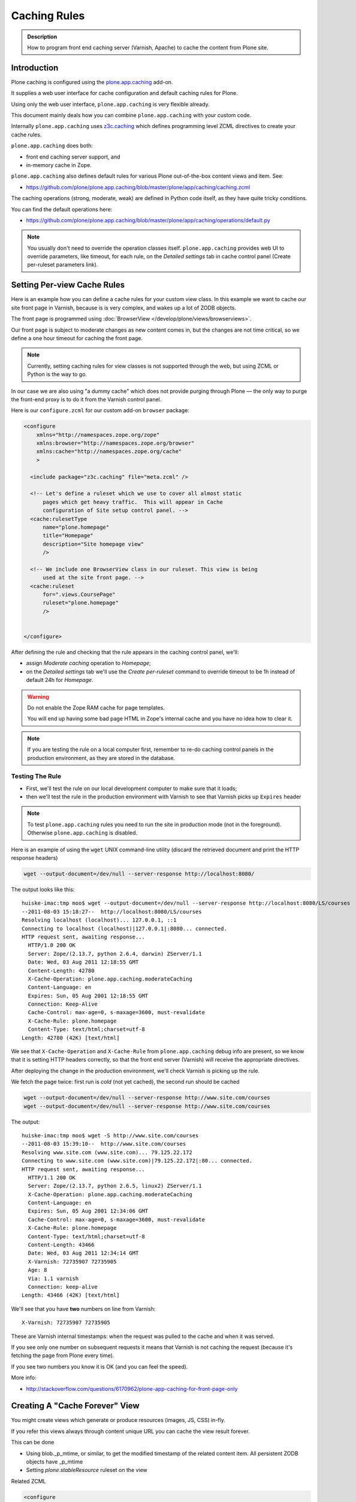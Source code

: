 =============
Caching Rules
=============

.. admonition:: Description

    How to program front end caching server (Varnish, Apache) to cache the content from Plone site.


Introduction
============

Plone caching is configured using the `plone.app.caching <https://pypi.python.org/pypi/plone.app.caching>`_ add-on.

It supplies a web user interface for cache configuration and default caching rules for Plone.

Using only the web user interface, ``plone.app.caching`` is very flexible already.

This document mainly deals how you can combine ``plone.app.caching`` with your custom code.

Internally ``plone.app.caching`` uses `z3c.caching <https://pypi.python.org/pypi/z3c.caching/>`_ which defines
programming level ZCML directives to create your cache rules.

``plone.app.caching`` does both:

* front end caching server support, and

* in-memory cache in Zope.

``plone.app.caching`` also defines default rules for various Plone
out-of-the-box content views and item. See:

* https://github.com/plone/plone.app.caching/blob/master/plone/app/caching/caching.zcml

The caching operations (strong, moderate, weak) are defined in Python code itself, as they have quite tricky conditions.

You can find the default operations here:

* https://github.com/plone/plone.app.caching/blob/master/plone/app/caching/operations/default.py

.. note::

    You usually don't need to override the operation classes itself.
    ``plone.app.caching`` provides web UI to override parameters, like timeout, for each rule, on the *Detailed settings* tab in
    cache control panel (Create per-ruleset parameters link).

Setting Per-view Cache Rules
============================

Here is an example how you can define a cache rules for your custom view class.
In this example we want to cache our site front page in Varnish, because is is very complex, and wakes up a lot of ZODB objects.

The front page is programmed using :doc:`BrowserView </develop/plone/views/browserviews>`.

Our front page is subject to moderate changes as new content comes in, but the changes are not time critical, so we define a one hour timeout for
caching the front page.

.. note::

    Currently, setting caching rules for view classes is not supported through the web, but using ZCML or Python is the way to go.

In our case we are also using "a dummy cache" which does not provide purging through Plone |---| the only way to purge the front-end proxy
is to do it from the Varnish control panel.

Here is our ``configure.zcml`` for our custom add-on ``browser`` package:

.. code-block:: xml

    <configure
        xmlns="http://namespaces.zope.org/zope"
        xmlns:browser="http://namespaces.zope.org/browser"
        xmlns:cache="http://namespaces.zope.org/cache"
        >

      <include package="z3c.caching" file="meta.zcml" />

      <!-- Let's define a ruleset which we use to cover all almost static
          pages which get heavy traffic.  This will appear in Cache
          configuration of Site setup control panel. -->
      <cache:rulesetType
          name="plone.homepage"
          title="Homepage"
          description="Site homepage view"
          />

      <!-- We include one BrowserView class in our ruleset. This view is being
          used at the site front page. -->
      <cache:ruleset
          for=".views.CoursePage"
          ruleset="plone.homepage"
          />


    </configure>

After defining the rule and checking that the rule appears in the caching control panel, we'll:

* assign *Moderate caching* operation to *Homepage*;

* on the *Detailed settings* tab we'll use the *Create per-ruleset* command to override timeout to be 1h instead of default 24h for *Homepage*.

.. warning::

    Do not enable the Zope RAM cache for page templates.

    You will end up having some bad page HTML in Zope's internal cache and you have no idea how to clear it.

.. note::

    If you are testing the rule on a local computer first, remember to re-do caching control panels in the production environment,
    as they are stored in the database.

Testing The Rule
----------------

* First, we'll test the rule on our local development computer to make sure that it loads;

* then we'll test the rule in the production environment with Varnish to see that Varnish picks up ``Expires`` header

.. note::

    To test ``plone.app.caching`` rules you need to run the site in production mode (not in the foreground).
    Otherwise ``plone.app.caching`` is disabled.

Here is an example of using the ``wget`` UNIX command-line utility (discard the retrieved document and print the HTTP response headers)

.. code-block:: shell

    wget --output-document=/dev/null --server-response http://localhost:8080/

The output looks like this::

    huiske-imac:tmp moo$ wget --output-document=/dev/null --server-response http://localhost:8080/LS/courses
    --2011-08-03 15:18:27--  http://localhost:8080/LS/courses
    Resolving localhost (localhost)... 127.0.0.1, ::1
    Connecting to localhost (localhost)|127.0.0.1|:8080... connected.
    HTTP request sent, awaiting response...
      HTTP/1.0 200 OK
      Server: Zope/(2.13.7, python 2.6.4, darwin) ZServer/1.1
      Date: Wed, 03 Aug 2011 12:18:55 GMT
      Content-Length: 42780
      X-Cache-Operation: plone.app.caching.moderateCaching
      Content-Language: en
      Expires: Sun, 05 Aug 2001 12:18:55 GMT
      Connection: Keep-Alive
      Cache-Control: max-age=0, s-maxage=3600, must-revalidate
      X-Cache-Rule: plone.homepage
      Content-Type: text/html;charset=utf-8
    Length: 42780 (42K) [text/html]

We see that ``X-Cache-Operation`` and ``X-Cache-Rule`` from ``plone.app.caching`` debug info are present, so we know that it is setting
HTTP headers correctly, so that the front end server (Varnish) will receive the appropriate directives.

After deploying the change in the production environment, we'll check Varnish is picking up the rule.

We fetch the page twice: first run is *cold* (not yet cached), the second run should be cached

.. code-block:: shell

    wget --output-document=/dev/null --server-response http://www.site.com/courses
    wget --output-document=/dev/null --server-response http://www.site.com/courses

The output::

    huiske-imac:tmp moo$ wget -S http://www.site.com/courses
    --2011-08-03 15:39:10--  http://www.site.com/courses
    Resolving www.site.com (www.site.com)... 79.125.22.172
    Connecting to www.site.com (www.site.com)|79.125.22.172|:80... connected.
    HTTP request sent, awaiting response...
      HTTP/1.1 200 OK
      Server: Zope/(2.13.7, python 2.6.5, linux2) ZServer/1.1
      X-Cache-Operation: plone.app.caching.moderateCaching
      Content-Language: en
      Expires: Sun, 05 Aug 2001 12:34:06 GMT
      Cache-Control: max-age=0, s-maxage=3600, must-revalidate
      X-Cache-Rule: plone.homepage
      Content-Type: text/html;charset=utf-8
      Content-Length: 43466
      Date: Wed, 03 Aug 2011 12:34:14 GMT
      X-Varnish: 72735907 72735905
      Age: 8
      Via: 1.1 varnish
      Connection: keep-alive
    Length: 43466 (42K) [text/html]

We'll see that you have **two** numbers on line from Varnish::

    X-Varnish: 72735907 72735905

These are Varnish internal timestamps: when the request was pulled to the cache and when it was served.

If you see only one number on subsequent requests it means that Varnish is not caching the request (because it's fetching the page from Plone every time).

If you see two numbers you know it is OK (and you can feel the speed).

More info:

* http://stackoverflow.com/questions/6170962/plone-app-caching-for-front-page-only


Creating A "Cache Forever" View
===============================

You might create views which generate or produce resources (images, JS, CSS) in-fly.

If you refer this views always through content unique URL you can cache the view result forever.

This can be done

* Using blob._p_mtime, or similar, to get the modified timestamp of the related content item.
  All persistent ZODB objects have _p_mtime

* Setting *plone.stableResource* ruleset on the view

Related ZCML

.. code-block:: xml

     <configure
         xmlns="http://namespaces.zope.org/zope"
         xmlns:browser="http://namespaces.zope.org/browser"
         xmlns:cache="http://namespaces.zope.org/cache"
         >

       <include package="z3c.caching" file="meta.zcml" />
       <include package="plone.app.caching" />

       <!-- Because we generate the image URL containing image modified timestamp,
            the URL is always stable and when image changes the URL changes.
            Thus, we can use strong caching (cache URL forever)
         -->

       <cache:ruleset
           for=".views.ImagePortletImageDownload"
           ruleset="plone.stableResource"
           />


     </configure>

Related view code:


.. code-block:: python

    from Products.Five import BrowserView

    class ImagePortletImageDownload(BrowserView):
        """
        Expose image fields as downloadable BLOBS from the image portlet.

        Allow set caching rules (content caching for this view)
        """

        def __call__(self):
            """

            """
            content = self.context

            # Read portlet assignment pointers from the GET query
            name = self.request.form.get("portletName")
            portletManager = self.request.form.get("portletManager")
            imageId = self.request.form.get("image")

            # Resolve portlet and its image field
            manager = getUtility(IPortletManager, name=portletManager, context=content)
            mapping = getMultiAdapter((content, manager), IPortletAssignmentMapping)
            portlet = mapping[name]
            image = getattr(portlet, imageId, None)
            if not image:
                # Ohops?
                return ""

            # Set content type and length headers
            set_headers(image, self.request.response)

            # Push data to the downstream clients
            return stream_data(image)

When we refer to the view in ``<img src>`` we use modified time parameter:

.. code-block:: python

    def getImageURL(self, imageDesc):
        """
        :return: The URL where the image can be downloaded from.

        """
        context = self.context.aq_inner

        params = dict(
            portletName=self.__portlet_metadata__["name"],
            portletManager=self.__portlet_metadata__["manager"],
            image=imageDesc["id"],
            modified=self.data._p_mtime
        )

        imageURL = "%s/@@image-portlet-downloader?%s" % (context.absolute_url(), urllib.urlencode(params))

        return imageURL


Related ZCML registration:

.. code-block:: xml

    <browser:page
        name="image-portlet-downloader"
        for="*"
        permission="zope.Public"
        class=".views.ImagePortletImageDownload"
        />

.. |---| unicode:: U+02014 .. em dash
